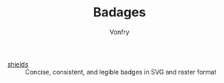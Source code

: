 #+TITLE: Badages
#+AUTHOR: Vonfry

- [[https://github.com/badges/shields][shields]] :: Concise, consistent, and legible badges in SVG and raster format
